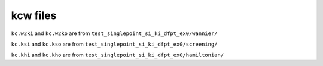 kcw files
---------

``kc.w2ki`` and ``kc.w2ko`` are from ``test_singlepoint_si_ki_dfpt_ex0/wannier/``

``kc.ksi`` and ``kc.kso`` are from ``test_singlepoint_si_ki_dfpt_ex0/screening/``

``kc.khi`` and ``kc.kho`` are from ``test_singlepoint_si_ki_dfpt_ex0/hamiltonian/``
